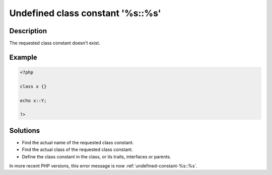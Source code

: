 .. _undefined-class-constant-'%s\:\:%s':

Undefined class constant '%s::%s'
---------------------------------
 
	.. meta::
		:description lang=en:
			Undefined class constant '%s::%s': The requested class constant doesn't exist.

Description
___________
 
The requested class constant doesn't exist.

Example
_______

.. code-block:: php

   <?php
   
   class x {}
   
   echo x::Y; 
   
   ?>

Solutions
_________

+ Find the actual name of the requested class constant.
+ Find the actual class of the requested class constant.
+ Define the class constant in the class, or its traits, interfaces or parents.


In more recent PHP versions, this error message is now :ref:`undefined-constant-%s::%s`.
